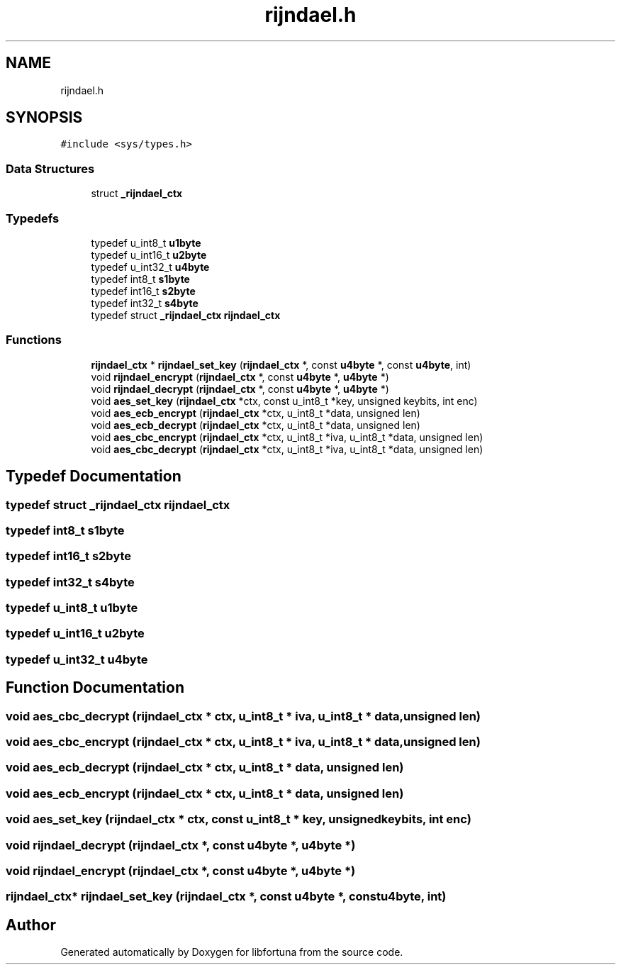 .TH "rijndael.h" 3 "Fri Oct 4 2019" "Version 1" "libfortuna" \" -*- nroff -*-
.ad l
.nh
.SH NAME
rijndael.h
.SH SYNOPSIS
.br
.PP
\fC#include <sys/types\&.h>\fP
.br

.SS "Data Structures"

.in +1c
.ti -1c
.RI "struct \fB_rijndael_ctx\fP"
.br
.in -1c
.SS "Typedefs"

.in +1c
.ti -1c
.RI "typedef u_int8_t \fBu1byte\fP"
.br
.ti -1c
.RI "typedef u_int16_t \fBu2byte\fP"
.br
.ti -1c
.RI "typedef u_int32_t \fBu4byte\fP"
.br
.ti -1c
.RI "typedef int8_t \fBs1byte\fP"
.br
.ti -1c
.RI "typedef int16_t \fBs2byte\fP"
.br
.ti -1c
.RI "typedef int32_t \fBs4byte\fP"
.br
.ti -1c
.RI "typedef struct \fB_rijndael_ctx\fP \fBrijndael_ctx\fP"
.br
.in -1c
.SS "Functions"

.in +1c
.ti -1c
.RI "\fBrijndael_ctx\fP * \fBrijndael_set_key\fP (\fBrijndael_ctx\fP *, const \fBu4byte\fP *, const \fBu4byte\fP, int)"
.br
.ti -1c
.RI "void \fBrijndael_encrypt\fP (\fBrijndael_ctx\fP *, const \fBu4byte\fP *, \fBu4byte\fP *)"
.br
.ti -1c
.RI "void \fBrijndael_decrypt\fP (\fBrijndael_ctx\fP *, const \fBu4byte\fP *, \fBu4byte\fP *)"
.br
.ti -1c
.RI "void \fBaes_set_key\fP (\fBrijndael_ctx\fP *ctx, const u_int8_t *key, unsigned keybits, int enc)"
.br
.ti -1c
.RI "void \fBaes_ecb_encrypt\fP (\fBrijndael_ctx\fP *ctx, u_int8_t *data, unsigned len)"
.br
.ti -1c
.RI "void \fBaes_ecb_decrypt\fP (\fBrijndael_ctx\fP *ctx, u_int8_t *data, unsigned len)"
.br
.ti -1c
.RI "void \fBaes_cbc_encrypt\fP (\fBrijndael_ctx\fP *ctx, u_int8_t *iva, u_int8_t *data, unsigned len)"
.br
.ti -1c
.RI "void \fBaes_cbc_decrypt\fP (\fBrijndael_ctx\fP *ctx, u_int8_t *iva, u_int8_t *data, unsigned len)"
.br
.in -1c
.SH "Typedef Documentation"
.PP 
.SS "typedef struct \fB_rijndael_ctx\fP  \fBrijndael_ctx\fP"

.SS "typedef int8_t \fBs1byte\fP"

.SS "typedef int16_t \fBs2byte\fP"

.SS "typedef int32_t \fBs4byte\fP"

.SS "typedef u_int8_t \fBu1byte\fP"

.SS "typedef u_int16_t \fBu2byte\fP"

.SS "typedef u_int32_t \fBu4byte\fP"

.SH "Function Documentation"
.PP 
.SS "void aes_cbc_decrypt (\fBrijndael_ctx\fP * ctx, u_int8_t * iva, u_int8_t * data, unsigned len)"

.SS "void aes_cbc_encrypt (\fBrijndael_ctx\fP * ctx, u_int8_t * iva, u_int8_t * data, unsigned len)"

.SS "void aes_ecb_decrypt (\fBrijndael_ctx\fP * ctx, u_int8_t * data, unsigned len)"

.SS "void aes_ecb_encrypt (\fBrijndael_ctx\fP * ctx, u_int8_t * data, unsigned len)"

.SS "void aes_set_key (\fBrijndael_ctx\fP * ctx, const u_int8_t * key, unsigned keybits, int enc)"

.SS "void rijndael_decrypt (\fBrijndael_ctx\fP *, const \fBu4byte\fP *, \fBu4byte\fP *)"

.SS "void rijndael_encrypt (\fBrijndael_ctx\fP *, const \fBu4byte\fP *, \fBu4byte\fP *)"

.SS "\fBrijndael_ctx\fP* rijndael_set_key (\fBrijndael_ctx\fP *, const \fBu4byte\fP *, const \fBu4byte\fP, int)"

.SH "Author"
.PP 
Generated automatically by Doxygen for libfortuna from the source code\&.
